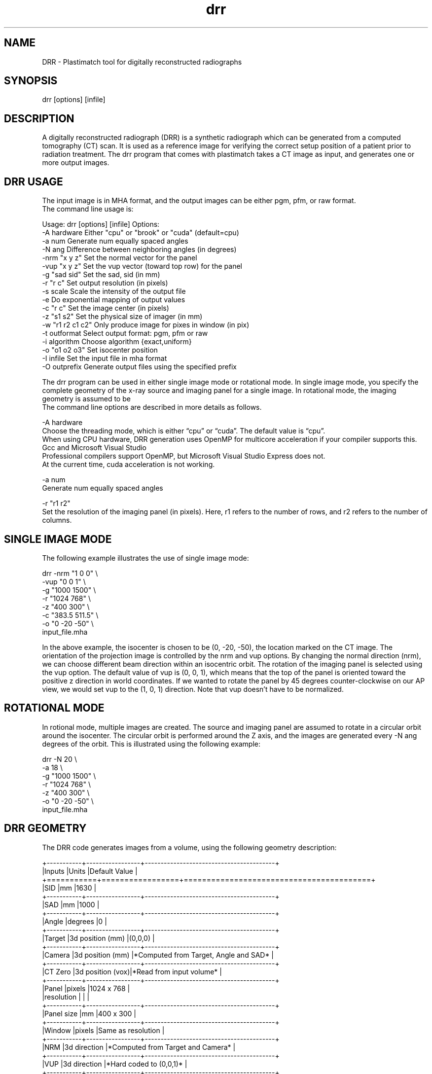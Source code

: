 ./" ******************************************************************************************************
./" ******  DRR (PLASTIMATCH TOOL) MAN PAGES
./" ******  REVISION 1
./" ******  AUTHOR: PAOLO ZAFFINO   p.zaffino@yahoo.it
./" ******************************************************************************************************

.TH drr 1 30-oct-2010

.SH NAME
DRR - Plastimatch tool for digitally reconstructed radiographs

.SH SYNOPSIS
drr [options] [infile]


./" ******************************************************************************************************
./" ******  DESCRIPTION
./" ******************************************************************************************************

.SH DESCRIPTION
A digitally reconstructed radiograph (DRR) is a synthetic radiograph which can be generated from a computed tomography (CT) scan. It is used as a reference image for verifying the correct setup position of a patient prior to radiation treatment.
The drr program that comes with plastimatch takes a CT image as input, and generates one or more output images.


./" ******************************************************************************************************
./" ******  DRR USAGE
./" ******************************************************************************************************

.SH DRR USAGE

The input image is in MHA format, and the output images can be either pgm, pfm, or raw format.
.br
The command line usage is:

Usage: drr [options] [infile]
Options:
 -A hardware       Either "cpu" or "brook" or "cuda" (default=cpu)
 -a num            Generate num equally spaced angles
 -N ang            Difference between neighboring angles (in degrees)
 -nrm "x y z"      Set the normal vector for the panel
 -vup "x y z"      Set the vup vector (toward top row) for the panel
 -g "sad sid"      Set the sad, sid (in mm)
 -r "r c"          Set output resolution (in pixels)
 -s scale          Scale the intensity of the output file
 -e                Do exponential mapping of output values
 -c "r c"          Set the image center (in pixels)
 -z "s1 s2"        Set the physical size of imager (in mm)
 -w "r1 r2 c1 c2"  Only produce image for pixes in window (in pix)
 -t outformat      Select output format: pgm, pfm or raw
 -i algorithm      Choose algorithm {exact,uniform}
 -o "o1 o2 o3"     Set isocenter position
 -I infile         Set the input file in mha format
 -O outprefix      Generate output files using the specified prefix

The drr program can be used in either single image mode or rotational mode. In single image mode, you specify the complete geometry of the x-ray source and imaging panel for a single image. In rotational mode, the imaging geometry is assumed to be
.br
The command line options are described in more details as follows.

-A hardware
    Choose the threading mode, which is either “cpu” or “cuda”. The default value is “cpu”.
    When using CPU hardware, DRR generation uses OpenMP for multicore acceleration if your compiler supports this. Gcc and Microsoft Visual Studio
    Professional compilers support OpenMP, but Microsoft Visual Studio Express does not.
    At the current time, cuda acceleration is not working.

-a num
    Generate num equally spaced angles

-r "r1 r2"
    Set the resolution of the imaging panel (in pixels). Here, r1 refers to the number of rows, and r2 refers to the number of columns.


./" ******************************************************************************************************
./" ******  SINGLE IMAGE MODE
./" ******************************************************************************************************

.SH SINGLE IMAGE MODE

The following example illustrates the use of single image mode:

drr -nrm "1 0 0" \\
    -vup "0 0 1" \\
    -g "1000 1500" \\
    -r "1024 768" \\
    -z "400 300" \\
    -c "383.5 511.5" \\
    -o "0 -20 -50" \\
    input_file.mha

In the above example, the isocenter is chosen to be (0, -20, -50), the location marked on the CT image. The orientation of the projection image is controlled by the nrm and vup options.
By changing the normal direction (nrm), we can choose different beam direction within an isocentric orbit.
The rotation of the imaging panel is selected using the vup option. The default value of vup is (0, 0, 1), which means that the top of the panel is oriented toward the positive z direction in world coordinates. If we wanted to rotate the panel by 45 degrees counter-clockwise on our AP view, we would set vup to the (1, 0, 1) direction. Note that vup doesn’t have to be normalized.


./" ******************************************************************************************************
./" ******  ROTATIONAL MODE
./" ******************************************************************************************************

.SH ROTATIONAL MODE

In rotional mode, multiple images are created. The source and imaging panel are assumed to rotate in a circular orbit around the isocenter. The circular orbit is performed around the Z axis, and the images are generated every -N ang degrees of the orbit. This is illustrated using the following example:

drr -N 20 \\
    -a 18 \\
    -g "1000 1500" \\
    -r "1024 768" \\
    -z "400 300" \\
    -o "0 -20 -50" \\
    input_file.mha


./" ******************************************************************************************************
./" ******  DRR GEOMETRY
./" ******************************************************************************************************

.SH DRR GEOMETRY
The DRR code generates images from a volume, using the following geometry description:

+-----------+-----------------+-----------------------------------------+
.br
|Inputs     |Units            |Default Value                            |
.br
+===========+=================+=========================================+
.br
|SID        |mm               |1630                                     |
.br
+-----------+-----------------+-----------------------------------------+
.br
|SAD        |mm               |1000                                     |
.br
+-----------+-----------------+-----------------------------------------+
.br
|Angle      |degrees          |0                                        |
.br
+-----------+-----------------+-----------------------------------------+
.br
|Target     |3d position (mm) |(0,0,0)                                  |
.br
+-----------+-----------------+-----------------------------------------+
.br
|Camera     |3d position (mm) |*Computed from Target, Angle and SAD*    |
.br
+-----------+-----------------+-----------------------------------------+
.br
|CT Zero    |3d position (vox)|*Read from input volume*                 |
.br
+-----------+-----------------+-----------------------------------------+
.br
|Panel      |pixels           |1024 x 768                               |
.br
|resolution |                 |                                         |
.br
+-----------+-----------------+-----------------------------------------+
.br
|Panel size |mm               |400 x 300                                |
.br
+-----------+-----------------+-----------------------------------------+
.br
|Window     |pixels           |Same as resolution                       |
.br
+-----------+-----------------+-----------------------------------------+
.br
|NRM        |3d direction     |*Computed from Target and Camera*        |
.br
+-----------+-----------------+-----------------------------------------+
.br
|VUP        |3d direction     |*Hard coded to (0,0,1)*                  |
.br
+-----------+-----------------+-----------------------------------------+
.br
|Panel      |3d direction     |*Computed from NRM and VUP*              |
.br
|Orientation|                 |                                         |
.br
+-----------+-----------------+-----------------------------------------+



./" ******************************************************************************************************
./" ******  HOMEPAGE
./" ******************************************************************************************************

.SH HOMEPAGE

http://www.plastimatch.org


./" ******************************************************************************************************
./" ******  COPYRIGHT
./" ******************************************************************************************************

.SH COPYRIGHT

See COPYRIGHT.TXT


./" ******************************************************************************************************
./" ******  SEE ALSO
./" ******************************************************************************************************

.SH SEE ALSO

plastimatch(1), fdk(1)


./" ******************************************************************************************************
./" ******  AUTHORS
./" ******************************************************************************************************

.SH AUTHORS
Plastimatch is a collaborative effort, see AUTHORS.TXT.
.br
The main developer is Greg Sharp.
.br
This man page was created by Paolo Zaffino.


./" ******************************************************************************************************
./" ******************************************************************************************************
./" ******  END OF FILE
./" ******************************************************************************************************
./" ******************************************************************************************************
